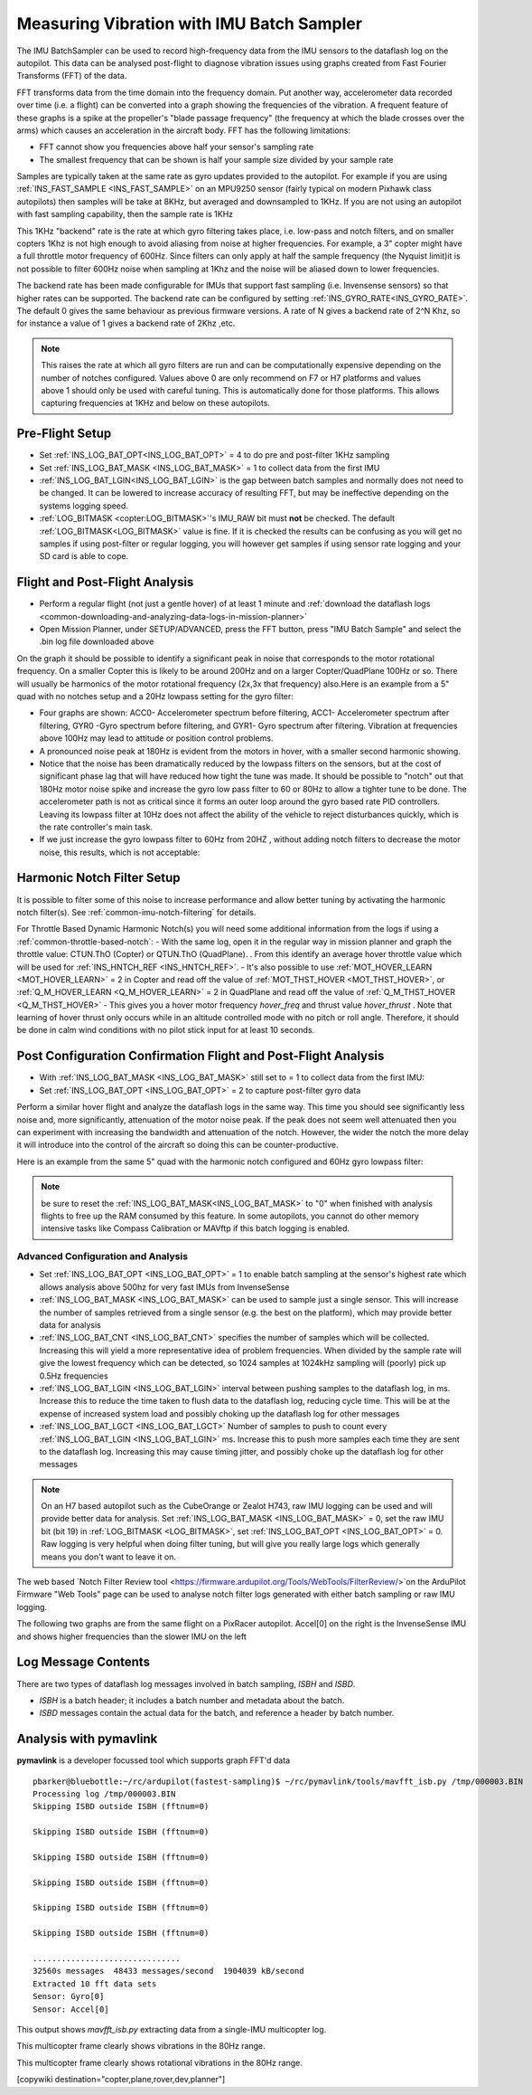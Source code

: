 .. _common-imu-batchsampling:

==========================================
Measuring Vibration with IMU Batch Sampler
==========================================

The IMU BatchSampler can be used to record high-frequency data from the IMU sensors to the dataflash log on the autopilot.  This data can be analysed post-flight to diagnose vibration issues using graphs created from Fast Fourier Transforms (FFT) of the data.

FFT transforms data from the time domain into the frequency domain.  Put another way, accelerometer data recorded over time (i.e. a flight) can be converted into a graph showing the frequencies of the vibration.  A frequent feature of these graphs is a spike at the propeller's "blade passage frequency" (the frequency at which the blade crosses over the arms) which causes an acceleration in the aircraft body.  FFT has the following limitations:

- FFT cannot show you frequencies above half your sensor's sampling rate
- The smallest frequency that can be shown is half your sample size divided by your sample rate

Samples are typically taken at the same rate as gyro updates provided to the autopilot. For example if you are using :ref:`INS_FAST_SAMPLE <INS_FAST_SAMPLE>` on an MPU9250 sensor (fairly typical on modern Pixhawk class autopilots) then samples will be take at 8KHz, but averaged and downsampled to 1KHz. If you are not using an autopilot with fast sampling capability, then the sample rate is 1KHz

This 1KHz "backend" rate is the rate at which gyro filtering takes place, i.e. low-pass and notch filters, and on smaller copters 1Khz is not high enough to avoid aliasing from noise at higher frequencies. For example, a 3" copter might have a full throttle motor frequency of 600Hz. Since filters can only apply at half the sample frequency (the Nyquist limit)it is not possible to filter 600Hz noise when sampling at 1Khz and the noise will be aliased down to lower frequencies.

The backend rate has been made configurable for IMUs that support fast sampling (i.e. Invensense sensors) so that higher rates can be supported. The backend rate can be configured by setting :ref:`INS_GYRO_RATE<INS_GYRO_RATE>`. The default 0 gives the same behaviour as previous firmware versions. A rate of N gives a backend rate of 2^N Khz, so for instance a value of 1 gives a backend rate of 2Khz ,etc.

.. note:: This raises the rate at which all gyro filters are run and can be computationally expensive depending on the number of notches configured. Values above 0 are only recommend on F7 or H7 platforms and values above 1 should only be used with careful tuning. This is automatically done for those platforms. This allows capturing frequencies at 1KHz and below on these autopilots.

Pre-Flight Setup
================

- Set :ref:`INS_LOG_BAT_OPT<INS_LOG_BAT_OPT>` = 4 to do pre and post-filter 1KHz sampling
- Set :ref:`INS_LOG_BAT_MASK <INS_LOG_BAT_MASK>` = 1 to collect data from the first IMU
- :ref:`INS_LOG_BAT_LGIN<INS_LOG_BAT_LGIN>` is the gap between batch samples and normally does not need to be changed. It can be lowered to increase accuracy of resulting FFT, but may be ineffective depending on the systems logging speed.
- :ref:`LOG_BITMASK <copter:LOG_BITMASK>`'s IMU_RAW bit must **not** be checked.  The default :ref:`LOG_BITMASK<LOG_BITMASK>` value is fine. If it is checked the results can be confusing as you will get no samples if using post-filter or regular logging, you will however get samples if using sensor rate logging and your SD card is able to cope.

.. _common-imu-notch-filtering-flight-and-post-flight-analysis:

Flight and Post-Flight Analysis
===============================

- Perform a regular flight (not just a gentle hover) of at least 1 minute and :ref:`download the dataflash logs <common-downloading-and-analyzing-data-logs-in-mission-planner>`
- Open Mission Planner, under SETUP/ADVANCED, press the FFT button, press "IMU Batch Sample" and select the .bin log file downloaded above

.. image:: ../../../images/fft-mp.jpg
    :target:  ../_images/fft-mp.jpg
    :width: 450px

On the graph it should be possible to identify a significant peak in noise that corresponds to the motor rotational frequency. On a smaller Copter this is likely to be around 200Hz and on a larger Copter/QuadPlane 100Hz or so. There will usually be harmonics of the motor rotational frequency (2x,3x that frequency) also.Here is an example from a 5" quad with no notches setup and a 20Hz lowpass setting for the gyro filter:

.. image:: ../../../images/fft-pre.jpg
    :target:  ../_images/fft-pre.jpg
    :width: 450px

- Four graphs are shown: ACC0- Accelerometer spectrum before filtering, ACC1- Accelerometer spectrum after filtering, GYR0 -Gyro spectrum before filtering, and GYR1- Gyro spectrum after filtering.  Vibration at frequencies above 100Hz may lead to attitude or position control problems.
- A pronounced noise peak at 180Hz is evident from the motors in hover, with a smaller second harmonic showing.
- Notice that the noise has been dramatically reduced by the lowpass filters on the sensors, but at the cost of significant phase lag that will have reduced how tight the tune was made. It should be possible to "notch" out that 180Hz motor noise spike and increase the gyro low pass filter to 60 or 80Hz to allow a tighter tune to be done. The accelerometer path is not as critical since it forms an outer loop around the gyro based rate PID controllers. Leaving its lowpass filter at 10Hz does not affect the ability of the vehicle to reject disturbances quickly, which is the rate controller's main task.
- If we just increase the gyro lowpass filter to 60Hz from 20HZ , without adding notch filters to decrease the motor noise, this results, which is not acceptable:

.. image:: ../../../images/fft-60hznonotch.jpg
    :target:  ../_images/fft-60hznonotch.jpg
    :width: 450px

Harmonic Notch Filter Setup
===========================

It is possible to filter some of this noise to increase performance and allow better tuning by activating the harmonic notch filter(s). See :ref:`common-imu-notch-filtering` for details.

For Throttle Based Dynamic Harmonic Notch(s) you will need some additional information from the logs if using a :ref:`common-throttle-based-notch`:
- With the same log, open it in the regular way in mission planner and graph the throttle value: CTUN.ThO (Copter) or QTUN.ThO (QuadPlane).
. From this identify an average hover throttle value which will be used for :ref:`INS_HNTCH_REF <INS_HNTCH_REF>`.
- It's also possible to use :ref:`MOT_HOVER_LEARN <MOT_HOVER_LEARN>` = 2 in Copter and read off the value of :ref:`MOT_THST_HOVER <MOT_THST_HOVER>`, or :ref:`Q_M_HOVER_LEARN <Q_M_HOVER_LEARN>` = 2 in QuadPlane and read off the value of :ref:`Q_M_THST_HOVER <Q_M_THST_HOVER>`
- This gives you a hover motor frequency *hover_freq* and thrust value *hover_thrust* . Note that learning of hover thrust only occurs while in an altitude controlled mode with no pitch or roll angle. Therefore, it should be done in calm wind conditions with no pilot stick input for at least 10 seconds.

.. _common-imu-notch-filtering-post-configuration-flight-and-post-flight-analysis:

Post Configuration Confirmation Flight and Post-Flight Analysis
===============================================================

- With :ref:`INS_LOG_BAT_MASK <INS_LOG_BAT_MASK>` still set to = 1 to collect data from the first IMU:
- Set :ref:`INS_LOG_BAT_OPT <INS_LOG_BAT_OPT>` = 2 to capture post-filter gyro data 

Perform a similar hover flight and analyze the dataflash logs in the same way. This time you should see significantly less noise and, more significantly, attenuation of the motor noise peak. If the peak does not seem well attenuated then you can experiment with increasing the bandwidth and attenuation of the notch. However, the wider the notch the more delay it will introduce into the control of the aircraft so doing this can be counter-productive.

Here is an example from the same 5" quad with the harmonic notch configured and 60Hz gyro lowpass filter:

.. image:: ../../../images/fft-post60hz.jpg
    :target:  ../_images/fft-post60hz.jpg
    :width: 450px

.. note:: be sure to reset the :ref:`INS_LOG_BAT_MASK<INS_LOG_BAT_MASK>` to "0" when finished with analysis flights to free up the RAM consumed by this feature. In some autopilots, you cannot do other memory intensive tasks like Compass Calibration or MAVftp if this batch logging is enabled.

Advanced Configuration and Analysis
-----------------------------------

- Set :ref:`INS_LOG_BAT_OPT <INS_LOG_BAT_OPT>` = 1 to enable batch sampling at the sensor's highest rate which allows analysis above 500hz for very fast IMUs from InvenseSense
- :ref:`INS_LOG_BAT_MASK <INS_LOG_BAT_MASK>` can be used to sample just a single sensor.  This will increase the number of samples retrieved from a single sensor (e.g. the best on the platform), which may provide better data for analysis
- :ref:`INS_LOG_BAT_CNT <INS_LOG_BAT_CNT>` specifies the number of samples which will be collected.  Increasing this will yield a more representative idea of problem frequencies.  When divided by the sample rate will give the lowest frequency which can be detected, so 1024 samples at 1024kHz sampling will (poorly) pick up 0.5Hz frequencies
- :ref:`INS_LOG_BAT_LGIN <INS_LOG_BAT_LGIN>` interval between pushing samples to the dataflash log, in ms.  Increase this to reduce the time taken to flush data to the dataflash log, reducing cycle time.  This will be at the expense of increased system load and possibly choking up the dataflash log for other messages
- :ref:`INS_LOG_BAT_LGCT <INS_LOG_BAT_LGCT>` Number of samples to push to count every :ref:`INS_LOG_BAT_LGIN <INS_LOG_BAT_LGIN>` ms.  Increase this to push more samples each time they are sent to the dataflash log.  Increasing this may cause timing jitter, and possibly choke up the dataflash log for other messages

.. note:: On an H7 based autopilot such as the CubeOrange or Zealot H743, raw IMU logging can be used and will provide better data for analysis. Set :ref:`INS_LOG_BAT_MASK <INS_LOG_BAT_MASK>` = 0, set the raw IMU bit (bit 19) in :ref:`LOG_BITMASK <LOG_BITMASK>`, set :ref:`INS_LOG_BAT_OPT <INS_LOG_BAT_OPT>` = 0. Raw logging is very helpful when doing filter tuning, but will give you really large logs which generally means you don't want to leave it on. 

The web based `Notch Filter Review tool <https://firmware.ardupilot.org/Tools/WebTools/FilterReview/>`on the ArduPilot Firmware "Web Tools" page can be used to analyse notch filter logs generated with either batch sampling or raw IMU logging. 

The following two graphs are from the same flight on a PixRacer autopilot.  Accel[0] on the right is the InvenseSense IMU and shows higher frequencies than the slower IMU on the left

.. image:: ../../../images/imu-batchsampling-fft-sensorrate-pixracer.png
    :target:  ../_images/imu-batchsampling-fft-sensorrate-pixracer.png

Log Message Contents
====================

There are two types of dataflash log messages involved in batch sampling, `ISBH` and `ISBD`.

- `ISBH` is a batch header; it includes a batch number and metadata about the batch.
- `ISBD` messages contain the actual data for the batch, and reference a header by batch number.

Analysis with pymavlink
=======================

**pymavlink** is a developer focussed tool which supports graph FFT'd data

::

   pbarker@bluebottle:~/rc/ardupilot(fastest-sampling)$ ~/rc/pymavlink/tools/mavfft_isb.py /tmp/000003.BIN
   Processing log /tmp/000003.BIN
   Skipping ISBD outside ISBH (fftnum=0)

   Skipping ISBD outside ISBH (fftnum=0)

   Skipping ISBD outside ISBH (fftnum=0)

   Skipping ISBD outside ISBH (fftnum=0)

   Skipping ISBD outside ISBH (fftnum=0)

   Skipping ISBD outside ISBH (fftnum=0)

   ...............................
   32560s messages  48433 messages/second  1904039 kB/second
   Extracted 10 fft data sets
   Sensor: Gyro[0]
   Sensor: Accel[0]

This output shows `mavfft_isb.py` extracting data from a single-IMU multicopter log.

.. image:: ../../../images/imu-batchsampling-fft-accel.png
    :target:  ../_images/imu-batchsampling-fft-accel.png
    :width: 450px

This multicopter frame clearly shows vibrations in the 80Hz range.

.. image:: ../../../images/imu-batchsampling-fft-gyro.png
    :target:  ../_images/imu-batchsampling-fft-gyro.png
    :width: 450px

This multicopter frame clearly shows rotational vibrations in the 80Hz range.

[copywiki destination="copter,plane,rover,dev,planner"]
